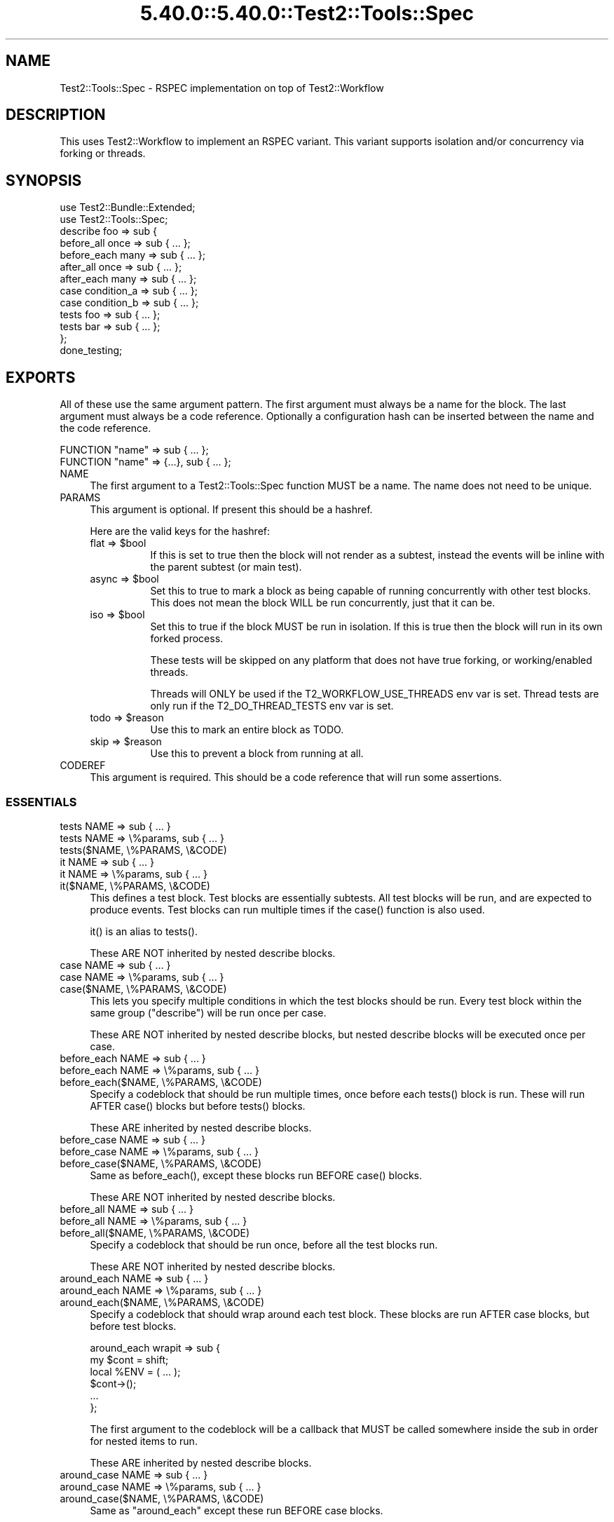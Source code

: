.\" Automatically generated by Pod::Man 5.0102 (Pod::Simple 3.45)
.\"
.\" Standard preamble:
.\" ========================================================================
.de Sp \" Vertical space (when we can't use .PP)
.if t .sp .5v
.if n .sp
..
.de Vb \" Begin verbatim text
.ft CW
.nf
.ne \\$1
..
.de Ve \" End verbatim text
.ft R
.fi
..
.\" \*(C` and \*(C' are quotes in nroff, nothing in troff, for use with C<>.
.ie n \{\
.    ds C` ""
.    ds C' ""
'br\}
.el\{\
.    ds C`
.    ds C'
'br\}
.\"
.\" Escape single quotes in literal strings from groff's Unicode transform.
.ie \n(.g .ds Aq \(aq
.el       .ds Aq '
.\"
.\" If the F register is >0, we'll generate index entries on stderr for
.\" titles (.TH), headers (.SH), subsections (.SS), items (.Ip), and index
.\" entries marked with X<> in POD.  Of course, you'll have to process the
.\" output yourself in some meaningful fashion.
.\"
.\" Avoid warning from groff about undefined register 'F'.
.de IX
..
.nr rF 0
.if \n(.g .if rF .nr rF 1
.if (\n(rF:(\n(.g==0)) \{\
.    if \nF \{\
.        de IX
.        tm Index:\\$1\t\\n%\t"\\$2"
..
.        if !\nF==2 \{\
.            nr % 0
.            nr F 2
.        \}
.    \}
.\}
.rr rF
.\" ========================================================================
.\"
.IX Title "5.40.0::5.40.0::Test2::Tools::Spec 3"
.TH 5.40.0::5.40.0::Test2::Tools::Spec 3 2024-12-13 "perl v5.40.0" "Perl Programmers Reference Guide"
.\" For nroff, turn off justification.  Always turn off hyphenation; it makes
.\" way too many mistakes in technical documents.
.if n .ad l
.nh
.SH NAME
Test2::Tools::Spec \- RSPEC implementation on top of Test2::Workflow
.SH DESCRIPTION
.IX Header "DESCRIPTION"
This uses Test2::Workflow to implement an RSPEC variant. This variant
supports isolation and/or concurrency via forking or threads.
.SH SYNOPSIS
.IX Header "SYNOPSIS"
.Vb 2
\&    use Test2::Bundle::Extended;
\&    use Test2::Tools::Spec;
\&
\&    describe foo => sub {
\&        before_all  once => sub { ... };
\&        before_each many => sub { ... };
\&
\&        after_all  once => sub { ... };
\&        after_each many => sub { ... };
\&
\&        case condition_a => sub { ... };
\&        case condition_b => sub { ... };
\&
\&        tests foo => sub { ... };
\&        tests bar => sub { ... };
\&    };
\&
\&    done_testing;
.Ve
.SH EXPORTS
.IX Header "EXPORTS"
All of these use the same argument pattern. The first argument must always be a
name for the block. The last argument must always be a code reference.
Optionally a configuration hash can be inserted between the name and the code
reference.
.PP
.Vb 1
\&    FUNCTION "name" => sub { ... };
\&
\&    FUNCTION "name" => {...}, sub { ... };
.Ve
.IP NAME 4
.IX Item "NAME"
The first argument to a Test2::Tools::Spec function MUST be a name. The name
does not need to be unique.
.IP PARAMS 4
.IX Item "PARAMS"
This argument is optional. If present this should be a hashref.
.Sp
Here are the valid keys for the hashref:
.RS 4
.ie n .IP "flat => $bool" 8
.el .IP "flat => \f(CW$bool\fR" 8
.IX Item "flat => $bool"
If this is set to true then the block will not render as a subtest, instead the
events will be inline with the parent subtest (or main test).
.ie n .IP "async => $bool" 8
.el .IP "async => \f(CW$bool\fR" 8
.IX Item "async => $bool"
Set this to true to mark a block as being capable of running concurrently with
other test blocks. This does not mean the block WILL be run concurrently, just
that it can be.
.ie n .IP "iso => $bool" 8
.el .IP "iso => \f(CW$bool\fR" 8
.IX Item "iso => $bool"
Set this to true if the block MUST be run in isolation. If this is true then
the block will run in its own forked process.
.Sp
These tests will be skipped on any platform that does not have true forking, or
working/enabled threads.
.Sp
Threads will ONLY be used if the T2_WORKFLOW_USE_THREADS env var is set. Thread
tests are only run if the T2_DO_THREAD_TESTS env var is set.
.ie n .IP "todo => $reason" 8
.el .IP "todo => \f(CW$reason\fR" 8
.IX Item "todo => $reason"
Use this to mark an entire block as TODO.
.ie n .IP "skip => $reason" 8
.el .IP "skip => \f(CW$reason\fR" 8
.IX Item "skip => $reason"
Use this to prevent a block from running at all.
.RE
.RS 4
.RE
.IP CODEREF 4
.IX Item "CODEREF"
This argument is required. This should be a code reference that will run some
assertions.
.SS ESSENTIALS
.IX Subsection "ESSENTIALS"
.IP "tests NAME => sub { ... }" 4
.IX Item "tests NAME => sub { ... }"
.PD 0
.IP "tests NAME => \e%params, sub { ... }" 4
.IX Item "tests NAME => %params, sub { ... }"
.IP "tests($NAME, \e%PARAMS, \e&CODE)" 4
.IX Item "tests($NAME, %PARAMS, &CODE)"
.IP "it NAME => sub { ... }" 4
.IX Item "it NAME => sub { ... }"
.IP "it NAME => \e%params, sub { ... }" 4
.IX Item "it NAME => %params, sub { ... }"
.IP "it($NAME, \e%PARAMS, \e&CODE)" 4
.IX Item "it($NAME, %PARAMS, &CODE)"
.PD
This defines a test block. Test blocks are essentially subtests. All test
blocks will be run, and are expected to produce events. Test blocks can run
multiple times if the \f(CWcase()\fR function is also used.
.Sp
\&\f(CWit()\fR is an alias to \f(CWtests()\fR.
.Sp
These ARE NOT inherited by nested describe blocks.
.IP "case NAME => sub { ... }" 4
.IX Item "case NAME => sub { ... }"
.PD 0
.IP "case NAME => \e%params, sub { ... }" 4
.IX Item "case NAME => %params, sub { ... }"
.IP "case($NAME, \e%PARAMS, \e&CODE)" 4
.IX Item "case($NAME, %PARAMS, &CODE)"
.PD
This lets you specify multiple conditions in which the test blocks should be
run. Every test block within the same group (\f(CW\*(C`describe\*(C'\fR) will be run once per
case.
.Sp
These ARE NOT inherited by nested describe blocks, but nested describe blocks
will be executed once per case.
.IP "before_each NAME => sub { ... }" 4
.IX Item "before_each NAME => sub { ... }"
.PD 0
.IP "before_each NAME => \e%params, sub { ... }" 4
.IX Item "before_each NAME => %params, sub { ... }"
.IP "before_each($NAME, \e%PARAMS, \e&CODE)" 4
.IX Item "before_each($NAME, %PARAMS, &CODE)"
.PD
Specify a codeblock that should be run multiple times, once before each
\&\f(CWtests()\fR block is run. These will run AFTER \f(CWcase()\fR blocks but before
\&\f(CWtests()\fR blocks.
.Sp
These ARE inherited by nested describe blocks.
.IP "before_case NAME => sub { ... }" 4
.IX Item "before_case NAME => sub { ... }"
.PD 0
.IP "before_case NAME => \e%params, sub { ... }" 4
.IX Item "before_case NAME => %params, sub { ... }"
.IP "before_case($NAME, \e%PARAMS, \e&CODE)" 4
.IX Item "before_case($NAME, %PARAMS, &CODE)"
.PD
Same as \f(CWbefore_each()\fR, except these blocks run BEFORE \f(CWcase()\fR blocks.
.Sp
These ARE NOT inherited by nested describe blocks.
.IP "before_all NAME => sub { ... }" 4
.IX Item "before_all NAME => sub { ... }"
.PD 0
.IP "before_all NAME => \e%params, sub { ... }" 4
.IX Item "before_all NAME => %params, sub { ... }"
.IP "before_all($NAME, \e%PARAMS, \e&CODE)" 4
.IX Item "before_all($NAME, %PARAMS, &CODE)"
.PD
Specify a codeblock that should be run once, before all the test blocks run.
.Sp
These ARE NOT inherited by nested describe blocks.
.IP "around_each NAME => sub { ... }" 4
.IX Item "around_each NAME => sub { ... }"
.PD 0
.IP "around_each NAME => \e%params, sub { ... }" 4
.IX Item "around_each NAME => %params, sub { ... }"
.IP "around_each($NAME, \e%PARAMS, \e&CODE)" 4
.IX Item "around_each($NAME, %PARAMS, &CODE)"
.PD
Specify a codeblock that should wrap around each test block. These blocks are
run AFTER case blocks, but before test blocks.
.Sp
.Vb 2
\&    around_each wrapit => sub {
\&        my $cont = shift;
\&
\&        local %ENV = ( ... );
\&
\&        $cont\->();
\&
\&        ...
\&    };
.Ve
.Sp
The first argument to the codeblock will be a callback that MUST be called
somewhere inside the sub in order for nested items to run.
.Sp
These ARE inherited by nested describe blocks.
.IP "around_case NAME => sub { ... }" 4
.IX Item "around_case NAME => sub { ... }"
.PD 0
.IP "around_case NAME => \e%params, sub { ... }" 4
.IX Item "around_case NAME => %params, sub { ... }"
.IP "around_case($NAME, \e%PARAMS, \e&CODE)" 4
.IX Item "around_case($NAME, %PARAMS, &CODE)"
.PD
Same as \f(CW\*(C`around_each\*(C'\fR except these run BEFORE case blocks.
.Sp
These ARE NOT inherited by nested describe blocks.
.IP "around_all NAME => sub { ... }" 4
.IX Item "around_all NAME => sub { ... }"
.PD 0
.IP "around_all NAME => \e%params, sub { ... }" 4
.IX Item "around_all NAME => %params, sub { ... }"
.IP "around_all($NAME, \e%PARAMS, \e&CODE)" 4
.IX Item "around_all($NAME, %PARAMS, &CODE)"
.PD
Same as \f(CW\*(C`around_each\*(C'\fR except that it only runs once to wrap ALL test blocks.
.Sp
These ARE NOT inherited by nested describe blocks.
.IP "after_each NAME => sub { ... }" 4
.IX Item "after_each NAME => sub { ... }"
.PD 0
.IP "after_each NAME => \e%params, sub { ... }" 4
.IX Item "after_each NAME => %params, sub { ... }"
.IP "after_each($NAME, \e%PARAMS, \e&CODE)" 4
.IX Item "after_each($NAME, %PARAMS, &CODE)"
.PD
Same as \f(CW\*(C`before_each\*(C'\fR except it runs right after each test block.
.Sp
These ARE inherited by nested describe blocks.
.IP "after_case NAME => sub { ... }" 4
.IX Item "after_case NAME => sub { ... }"
.PD 0
.IP "after_case NAME => \e%params, sub { ... }" 4
.IX Item "after_case NAME => %params, sub { ... }"
.IP "after_case($NAME, \e%PARAMS, \e&CODE)" 4
.IX Item "after_case($NAME, %PARAMS, &CODE)"
.PD
Same as \f(CW\*(C`after_each\*(C'\fR except it runs right after the case block, and before the
test block.
.Sp
These ARE NOT inherited by nested describe blocks.
.IP "after_all NAME => sub { ... }" 4
.IX Item "after_all NAME => sub { ... }"
.PD 0
.IP "after_all NAME => \e%params, sub { ... }" 4
.IX Item "after_all NAME => %params, sub { ... }"
.IP "after_all($NAME, \e%PARAMS, \e&CODE)" 4
.IX Item "after_all($NAME, %PARAMS, &CODE)"
.PD
Same as \f(CW\*(C`before_all\*(C'\fR except it runs after all test blocks have been run.
.Sp
These ARE NOT inherited by nested describe blocks.
.SS SHORTCUTS
.IX Subsection "SHORTCUTS"
These are shortcuts. Each of these is the same as \f(CWtests()\fR except some
parameters are added for you.
.PP
These are NOT exported by default/.
.IP "mini NAME => sub { ... }" 4
.IX Item "mini NAME => sub { ... }"
Same as:
.Sp
.Vb 1
\&    tests NAME => { flat => 1 }, sub { ... }
.Ve
.IP "iso NAME => sub { ... }" 4
.IX Item "iso NAME => sub { ... }"
Same as:
.Sp
.Vb 1
\&    tests NAME => { iso => 1 }, sub { ... }
.Ve
.IP "miso NAME => sub { ... }" 4
.IX Item "miso NAME => sub { ... }"
Same as:
.Sp
.Vb 1
\&    tests NAME => { mini => 1, iso => 1 }, sub { ... }
.Ve
.IP "async NAME => sub { ... }" 4
.IX Item "async NAME => sub { ... }"
Same as:
.Sp
.Vb 1
\&    tests NAME => { async => 1 }, sub { ... }
.Ve
.Sp
\&\fBNote:\fR This conflicts with the \f(CWasync()\fR exported from threads. Don't
import both.
.IP "masync NAME => sub { ... }" 4
.IX Item "masync NAME => sub { ... }"
Same as:
.Sp
.Vb 1
\&    tests NAME => { minit => 1, async => 1 }, sub { ... }
.Ve
.SS "CUSTOM ATTRIBUTE DEFAULTS"
.IX Subsection "CUSTOM ATTRIBUTE DEFAULTS"
Sometimes you want to apply default attributes to all \f(CWtests()\fR or \f(CWcase()\fR
blocks. This can be done, and is lexical to your describe or package root!
.PP
.Vb 2
\&    use Test2::Bundle::Extended;
\&    use Test2::Tools::Spec \*(Aq:ALL\*(Aq;
\&
\&    # All \*(Aqtests\*(Aq blocks after this declaration will have C<<iso => 1>> by default
\&    spec_defaults tests => (iso => 1);
\&
\&    tests foo => sub { ... }; # isolated
\&
\&    tests foo, {iso => 0}, sub { ... }; # Not isolated
\&
\&    spec_defaults tests => (iso => 0); # Turn it off again
.Ve
.PP
Defaults are inherited by nested describe blocks. You can also override the
defaults for the scope of the describe:
.PP
.Vb 1
\&    spec_defaults tests => (iso => 1);
\&
\&    describe foo => sub {
\&        spec_defaults tests => (async => 1); # Scoped to this describe and any child describes
\&
\&        tests bar => sub { ... }; # both iso and async
\&    };
\&
\&    tests baz => sub { ... }; # Just iso, no async.
.Ve
.PP
You can apply defaults to any type of blocks:
.PP
.Vb 1
\&    spec_defaults case => (iso => 1); # All cases are \*(Aqiso\*(Aq;
.Ve
.PP
Defaults are not inherited when a builder's return is captured.
.PP
.Vb 1
\&    spec_defaults tests => (iso => 1);
\&
\&    # Note we are not calling this in void context, that is the key here.
\&    my $d = describe foo => {
\&        tests bar => sub { ... }; # Not iso
\&    };
.Ve
.SH "EXECUTION ORDER"
.IX Header "EXECUTION ORDER"
As each function is encountered it executes, just like any other function. The
\&\f(CWdescribe()\fR function will immediately execute the codeblock it is given. All
other functions will stash their codeblocks to be run later. When
\&\f(CWdone_testing()\fR is run the workflow will be compiled, at which point all
other blocks will run.
.PP
Here is an overview of the order in which blocks get called once compiled (at
\&\f(CWdone_testing()\fR).
.PP
.Vb 5
\&    before_all
\&        for\-each\-case {
\&            before_case
\&                case
\&            after_case
\&
\&            # AND/OR nested describes
\&            before_each
\&                tests
\&            after_each
\&        }
\&    after_all
.Ve
.SH SOURCE
.IX Header "SOURCE"
The source code repository for Test2\-Workflow can be found at
\&\fIhttps://github.com/Test\-More/Test2\-Suite/\fR.
.SH MAINTAINERS
.IX Header "MAINTAINERS"
.IP "Chad Granum <exodist@cpan.org>" 4
.IX Item "Chad Granum <exodist@cpan.org>"
.SH AUTHORS
.IX Header "AUTHORS"
.PD 0
.IP "Chad Granum <exodist@cpan.org>" 4
.IX Item "Chad Granum <exodist@cpan.org>"
.PD
.SH COPYRIGHT
.IX Header "COPYRIGHT"
Copyright 2018 Chad Granum <exodist7@gmail.com>.
.PP
This program is free software; you can redistribute it and/or
modify it under the same terms as Perl itself.
.PP
See \fIhttp://dev.perl.org/licenses/\fR
.SH "POD ERRORS"
.IX Header "POD ERRORS"
Hey! \fBThe above document had some coding errors, which are explained below:\fR
.IP "Around line 291:" 4
.IX Item "Around line 291:"
This document probably does not appear as it should, because its "=encoding UTF\-8" line calls for an unsupported encoding.  [Pod::Simple::TranscodeDumb v3.45's supported encodings are: ascii ascii-ctrl cp1252 iso\-8859\-1 latin\-1 latin1 null]
.Sp
Couldn't do =encoding UTF\-8: This document probably does not appear as it should, because its "=encoding UTF\-8" line calls for an unsupported encoding.  [Pod::Simple::TranscodeDumb v3.45's supported encodings are: ascii ascii-ctrl cp1252 iso\-8859\-1 latin\-1 latin1 null]
